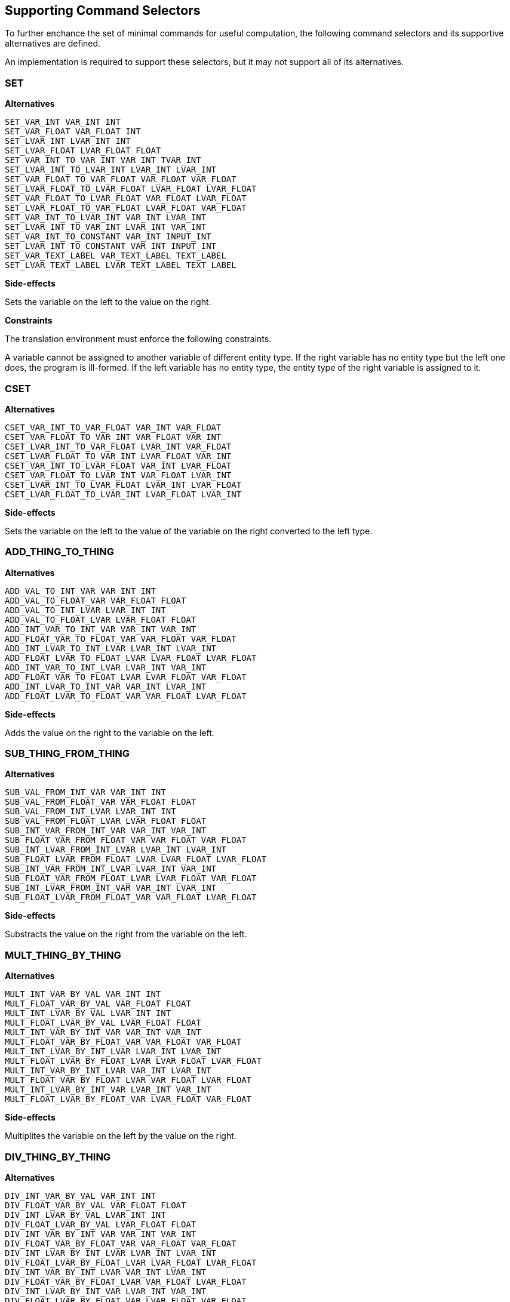 == Supporting Command Selectors

To further enchance the set of minimal commands for useful computation, the following command selectors and its supportive alternatives are defined.

An implementation is required to support these selectors, but it may not support all of its alternatives.

=== SET

*Alternatives*

 SET_VAR_INT VAR_INT INT
 SET_VAR_FLOAT VAR_FLOAT INT
 SET_LVAR_INT LVAR_INT INT
 SET_LVAR_FLOAT LVAR_FLOAT FLOAT
 SET_VAR_INT_TO_VAR_INT VAR_INT TVAR_INT
 SET_LVAR_INT_TO_LVAR_INT LVAR_INT LVAR_INT
 SET_VAR_FLOAT_TO_VAR_FLOAT VAR_FLOAT VAR_FLOAT
 SET_LVAR_FLOAT_TO_LVAR_FLOAT LVAR_FLOAT LVAR_FLOAT
 SET_VAR_FLOAT_TO_LVAR_FLOAT VAR_FLOAT LVAR_FLOAT
 SET_LVAR_FLOAT_TO_VAR_FLOAT LVAR_FLOAT VAR_FLOAT
 SET_VAR_INT_TO_LVAR_INT VAR_INT LVAR_INT
 SET_LVAR_INT_TO_VAR_INT LVAR_INT VAR_INT
 SET_VAR_INT_TO_CONSTANT VAR_INT INPUT_INT
 SET_LVAR_INT_TO_CONSTANT VAR_INT INPUT_INT
 SET_VAR_TEXT_LABEL VAR_TEXT_LABEL TEXT_LABEL
 SET_LVAR_TEXT_LABEL LVAR_TEXT_LABEL TEXT_LABEL

*Side-effects*

Sets the variable on the left to the value on the right.

*Constraints*

The translation environment must enforce the following constraints.

A variable cannot be assigned to another variable of different entity type. If the right variable has no entity type but the left one does, the program is ill-formed. If the left variable has no entity type, the entity type of the right variable is assigned to it.

=== CSET

*Alternatives*

 CSET_VAR_INT_TO_VAR_FLOAT VAR_INT VAR_FLOAT
 CSET_VAR_FLOAT_TO_VAR_INT VAR_FLOAT VAR_INT
 CSET_LVAR_INT_TO_VAR_FLOAT LVAR_INT VAR_FLOAT
 CSET_LVAR_FLOAT_TO_VAR_INT LVAR_FLOAT VAR_INT
 CSET_VAR_INT_TO_LVAR_FLOAT VAR_INT LVAR_FLOAT
 CSET_VAR_FLOAT_TO_LVAR_INT VAR_FLOAT LVAR_INT
 CSET_LVAR_INT_TO_LVAR_FLOAT LVAR_INT LVAR_FLOAT
 CSET_LVAR_FLOAT_TO_LVAR_INT LVAR_FLOAT LVAR_INT

*Side-effects*

Sets the variable on the left to the value of the variable on the right converted to the left type.

=== ADD_THING_TO_THING

*Alternatives*

 ADD_VAL_TO_INT_VAR VAR_INT INT
 ADD_VAL_TO_FLOAT_VAR VAR_FLOAT FLOAT
 ADD_VAL_TO_INT_LVAR LVAR_INT INT
 ADD_VAL_TO_FLOAT_LVAR LVAR_FLOAT FLOAT
 ADD_INT_VAR_TO_INT_VAR VAR_INT VAR_INT
 ADD_FLOAT_VAR_TO_FLOAT_VAR VAR_FLOAT VAR_FLOAT
 ADD_INT_LVAR_TO_INT_LVAR LVAR_INT LVAR_INT
 ADD_FLOAT_LVAR_TO_FLOAT_LVAR LVAR_FLOAT LVAR_FLOAT
 ADD_INT_VAR_TO_INT_LVAR LVAR_INT VAR_INT
 ADD_FLOAT_VAR_TO_FLOAT_LVAR LVAR_FLOAT VAR_FLOAT
 ADD_INT_LVAR_TO_INT_VAR VAR_INT LVAR_INT
 ADD_FLOAT_LVAR_TO_FLOAT_VAR VAR_FLOAT LVAR_FLOAT

*Side-effects*

Adds the value on the right to the variable on the left.

=== SUB_THING_FROM_THING

*Alternatives*

 SUB_VAL_FROM_INT_VAR VAR_INT INT
 SUB_VAL_FROM_FLOAT_VAR VAR_FLOAT FLOAT
 SUB_VAL_FROM_INT_LVAR LVAR_INT INT
 SUB_VAL_FROM_FLOAT_LVAR LVAR_FLOAT FLOAT
 SUB_INT_VAR_FROM_INT_VAR VAR_INT VAR_INT
 SUB_FLOAT_VAR_FROM_FLOAT_VAR VAR_FLOAT VAR_FLOAT
 SUB_INT_LVAR_FROM_INT_LVAR LVAR_INT LVAR_INT
 SUB_FLOAT_LVAR_FROM_FLOAT_LVAR LVAR_FLOAT LVAR_FLOAT
 SUB_INT_VAR_FROM_INT_LVAR LVAR_INT VAR_INT
 SUB_FLOAT_VAR_FROM_FLOAT_LVAR LVAR_FLOAT VAR_FLOAT
 SUB_INT_LVAR_FROM_INT_VAR VAR_INT LVAR_INT
 SUB_FLOAT_LVAR_FROM_FLOAT_VAR VAR_FLOAT LVAR_FLOAT

*Side-effects*

Substracts the value on the right from the variable on the left.

=== MULT_THING_BY_THING

*Alternatives*

 MULT_INT_VAR_BY_VAL VAR_INT INT
 MULT_FLOAT_VAR_BY_VAL VAR_FLOAT FLOAT
 MULT_INT_LVAR_BY_VAL LVAR_INT INT
 MULT_FLOAT_LVAR_BY_VAL LVAR_FLOAT FLOAT
 MULT_INT_VAR_BY_INT_VAR VAR_INT VAR_INT
 MULT_FLOAT_VAR_BY_FLOAT_VAR VAR_FLOAT VAR_FLOAT
 MULT_INT_LVAR_BY_INT_LVAR LVAR_INT LVAR_INT
 MULT_FLOAT_LVAR_BY_FLOAT_LVAR LVAR_FLOAT LVAR_FLOAT
 MULT_INT_VAR_BY_INT_LVAR VAR_INT LVAR_INT
 MULT_FLOAT_VAR_BY_FLOAT_LVAR VAR_FLOAT LVAR_FLOAT
 MULT_INT_LVAR_BY_INT_VAR LVAR_INT VAR_INT
 MULT_FLOAT_LVAR_BY_FLOAT_VAR LVAR_FLOAT VAR_FLOAT

*Side-effects*

Multiplites the variable on the left by the value on the right.

=== DIV_THING_BY_THING

*Alternatives*

 DIV_INT_VAR_BY_VAL VAR_INT INT
 DIV_FLOAT_VAR_BY_VAL VAR_FLOAT FLOAT
 DIV_INT_LVAR_BY_VAL LVAR_INT INT
 DIV_FLOAT_LVAR_BY_VAL LVAR_FLOAT FLOAT
 DIV_INT_VAR_BY_INT_VAR VAR_INT VAR_INT
 DIV_FLOAT_VAR_BY_FLOAT_VAR VAR_FLOAT VAR_FLOAT
 DIV_INT_LVAR_BY_INT_LVAR LVAR_INT LVAR_INT
 DIV_FLOAT_LVAR_BY_FLOAT_LVAR LVAR_FLOAT LVAR_FLOAT
 DIV_INT_VAR_BY_INT_LVAR VAR_INT LVAR_INT
 DIV_FLOAT_VAR_BY_FLOAT_LVAR VAR_FLOAT LVAR_FLOAT
 DIV_INT_LVAR_BY_INT_VAR LVAR_INT VAR_INT
 DIV_FLOAT_LVAR_BY_FLOAT_VAR LVAR_FLOAT VAR_FLOAT

*Side-effects*

Divides the variable on the left by the value on the right.

=== ABS

*Alternatives*

 ABS_VAR_INT VAR_INT
 ABS_LVAR_INT LVAR_INT
 ABS_VAR_FLOAT VAR_FLOAT
 ABS_LVAR_FLOAT LVAR_FLOAT

*Side-effects*

Computes the absolute value of a variable's value and store the result in the same variable.

=== ADD_THING_TO_THING_TIMED

*Alternatives*

 ADD_TIMED_VAL_TO_FLOAT_VAR VAR_FLOAT FLOAT
 ADD_TIMED_VAL_TO_FLOAT_LVAR LVAR_FLOAT FLOAT
 ADD_TIMED_FLOAT_VAR_TO_FLOAT_VAR VAR_FLOAT VAR_FLOAT
 ADD_TIMED_FLOAT_LVAR_TO_FLOAT_LVAR LVAR_FLOAT LVAR_FLOAT
 ADD_TIMED_FLOAT_LVAR_TO_FLOAT_VAR VAR_FLOAT LVAR_FLOAT
 ADD_TIMED_FLOAT_VAR_TO_FLOAT_LVAR LVAR_FLOAT VAR_FLOAT

*Side-effects*

Adds the value on the right multipled by the frame delta time to the variable on the left.

=== SUB_THING_FROM_THING_TIMED

*Alternatives*

 SUB_TIMED_VAL_FROM_FLOAT_VAR VAR_FLOAT FLOAT
 SUB_TIMED_VAL_FROM_FLOAT_LVAR LVAR_FLOAT FLOAT
 SUB_TIMED_FLOAT_VAR_FROM_FLOAT_VAR VAR_FLOAT VAR_FLOAT
 SUB_TIMED_FLOAT_LVAR_FROM_FLOAT_LVAR LVAR_FLOAT LVAR_FLOAT
 SUB_TIMED_FLOAT_LVAR_FROM_FLOAT_VAR VAR_FLOAT LVAR_FLOAT
 SUB_TIMED_FLOAT_VAR_FROM_FLOAT_LVAR LVAR_FLOAT VAR_FLOAT

*Side-effects*

Substracts the value on the right multipled by the frame delta time from the variable on the left.

=== IS_THING_EQUAL_TO_THING

*Alternatives*

 IS_INT_VAR_EQUAL_TO_NUMBER VAR_INT INT
 IS_INT_LVAR_EQUAL_TO_NUMBER LVAR_INT INT
 IS_INT_VAR_EQUAL_TO_INT_VAR VAR_INT VAR_INT
 IS_INT_LVAR_EQUAL_TO_INT_LVAR LVAR_INT LVAR_INT
 IS_INT_VAR_EQUAL_TO_INT_LVAR VAR_INT LVAR_INT
 IS_FLOAT_VAR_EQUAL_TO_NUMBER VAR_FLOAT FLOAT
 IS_FLOAT_LVAR_EQUAL_TO_NUMBER LVAR_FLOAT FLOAT
 IS_FLOAT_VAR_EQUAL_TO_FLOAT_VAR VAR_FLOAT VAR_FLOAT
 IS_FLOAT_LVAR_EQUAL_TO_FLOAT_LVAR LVAR_FLOAT LVAR_FLOAT
 IS_FLOAT_VAR_EQUAL_TO_FLOAT_LVAR VAR_FLOAT LVAR_FLOAT
 IS_INT_VAR_EQUAL_TO_CONSTANT VAR_INT INPUT_INT
 IS_INT_LVAR_EQUAL_TO_CONSTANT LVAR_INT INPUT_INT
 IS_VAR_TEXT_LABEL_EQUAL_TO_TEXT_LABEL VAR_TEXT_LABEL TEXT_LABEL
 IS_LVAR_TEXT_LABEL_EQUAL_TO_TEXT_LABEL LVAR_TEXT_LABEL TEXT_LABEL
 IS_INT_LVAR_EQUAL_TO_INT_VAR LVAR_INT VAR_INT
 IS_FLOAT_LVAR_EQUAL_TO_FLOAT_VAR LVAR_FLOAT VAR_FLOAT

*Side-effects*

Returns whether the value on the left is equal the value on the right.

=== IS_THING_GREATER_THAN_THING

*Alternatives*

 IS_INT_VAR_GREATER_THAN_NUMBER VAR_INT INT
 IS_INT_LVAR_GREATER_THAN_NUMBER LVAR_INT INT
 IS_NUMBER_GREATER_THAN_INT_VAR INT VAR_INT
 IS_NUMBER_GREATER_THAN_INT_LVAR INT LVAR_INT
 IS_INT_VAR_GREATER_THAN_INT_VAR VAR_INT VAR_INT
 IS_INT_LVAR_GREATER_THAN_INT_LVAR LVAR_INT LVAR_INT
 IS_INT_VAR_GREATER_THAN_INT_LVAR VAR_INT LVAR_INT
 IS_INT_LVAR_GREATER_THAN_INT_VAR LVAR_INT VAR_INT
 IS_FLOAT_VAR_GREATER_THAN_NUMBER VAR_FLOAT FLOAT
 IS_FLOAT_LVAR_GREATER_THAN_NUMBER LVAR_FLOAT FLOAT
 IS_NUMBER_GREATER_THAN_FLOAT_VAR FLOAT VAR_FLOAT
 IS_NUMBER_GREATER_THAN_FLOAT_LVAR FLOAT LVAR_FLOAT
 IS_FLOAT_VAR_GREATER_THAN_FLOAT_VAR VAR_FLOAT VAR_FLOAT
 IS_FLOAT_LVAR_GREATER_THAN_FLOAT_LVAR LVAR_FLOAT LVAR_FLOAT
 IS_FLOAT_VAR_GREATER_THAN_FLOAT_LVAR VAR_FLOAT LVAR_FLOAT
 IS_FLOAT_LVAR_GREATER_THAN_FLOAT_VAR LVAR_FLOAT VAR_FLOAT
 IS_INT_VAR_GREATER_THAN_CONSTANT VAR_INT INPUT_INT
 IS_INT_LVAR_GREATER_THAN_CONSTANT LVAR_INT INPUT_INT
 IS_CONSTANT_GREATER_THAN_INT_VAR INPUT_INT VAR_INT
 IS_CONSTANT_GREATER_THAN_INT_LVAR INPUT_INT LVAR_INT

*Side-effects*

Returns whether the value on the left is greater than the value on the right.

=== IS_THING_GREATER_OR_EQUAL_TO_THING

*Alternatives*

 IS_INT_VAR_GREATER_OR_EQUAL_TO_NUMBER VAR_INT INT
 IS_INT_LVAR_GREATER_OR_EQUAL_TO_NUMBER LVAR_INT INT
 IS_NUMBER_GREATER_OR_EQUAL_TO_INT_VAR INT VAR_INT
 IS_NUMBER_GREATER_OR_EQUAL_TO_INT_LVAR INT LVAR_INT
 IS_INT_VAR_GREATER_OR_EQUAL_TO_INT_VAR VAR_INT VAR_INT
 IS_INT_LVAR_GREATER_OR_EQUAL_TO_INT_LVAR LVAR_INT LVAR_INT
 IS_INT_VAR_GREATER_OR_EQUAL_TO_INT_LVAR VAR_INT LVAR_INT
 IS_INT_LVAR_GREATER_OR_EQUAL_TO_INT_VAR LVAR_INT VAR_INT
 IS_FLOAT_VAR_GREATER_OR_EQUAL_TO_NUMBER VAR_FLOAT FLOAT
 IS_FLOAT_LVAR_GREATER_OR_EQUAL_TO_NUMBER LVAR_FLOAT FLOAT
 IS_NUMBER_GREATER_OR_EQUAL_TO_FLOAT_VAR FLOAT VAR_FLOAT
 IS_NUMBER_GREATER_OR_EQUAL_TO_FLOAT_LVAR FLOAT LVAR_FLOAT
 IS_FLOAT_VAR_GREATER_OR_EQUAL_TO_FLOAT_VAR VAR_FLOAT VAR_FLOAT
 IS_FLOAT_LVAR_GREATER_OR_EQUAL_TO_FLOAT_LVAR LVAR_FLOAT LVAR_FLOAT
 IS_FLOAT_VAR_GREATER_OR_EQUAL_TO_FLOAT_LVAR VAR_FLOAT LVAR_FLOAT
 IS_FLOAT_LVAR_GREATER_OR_EQUAL_TO_FLOAT_VAR LVAR_FLOAT VAR_FLOAT
 IS_INT_VAR_GREATER_OR_EQUAL_TO_CONSTANT VAR_INT INPUT_INT
 IS_INT_LVAR_GREATER_OR_EQUAL_TO_CONSTANT LVAR_INT INPUT_INT
 IS_CONSTANT_GREATER_OR_EQUAL_TO_INT_VAR INPUT_INT VAR_INT
 IS_CONSTANT_GREATER_OR_EQUAL_TO_INT_LVAR INPUT_INT LVAR_INT

*Side-effects*

Returns whether the value on the left is greater than or equal to the value on the right.
